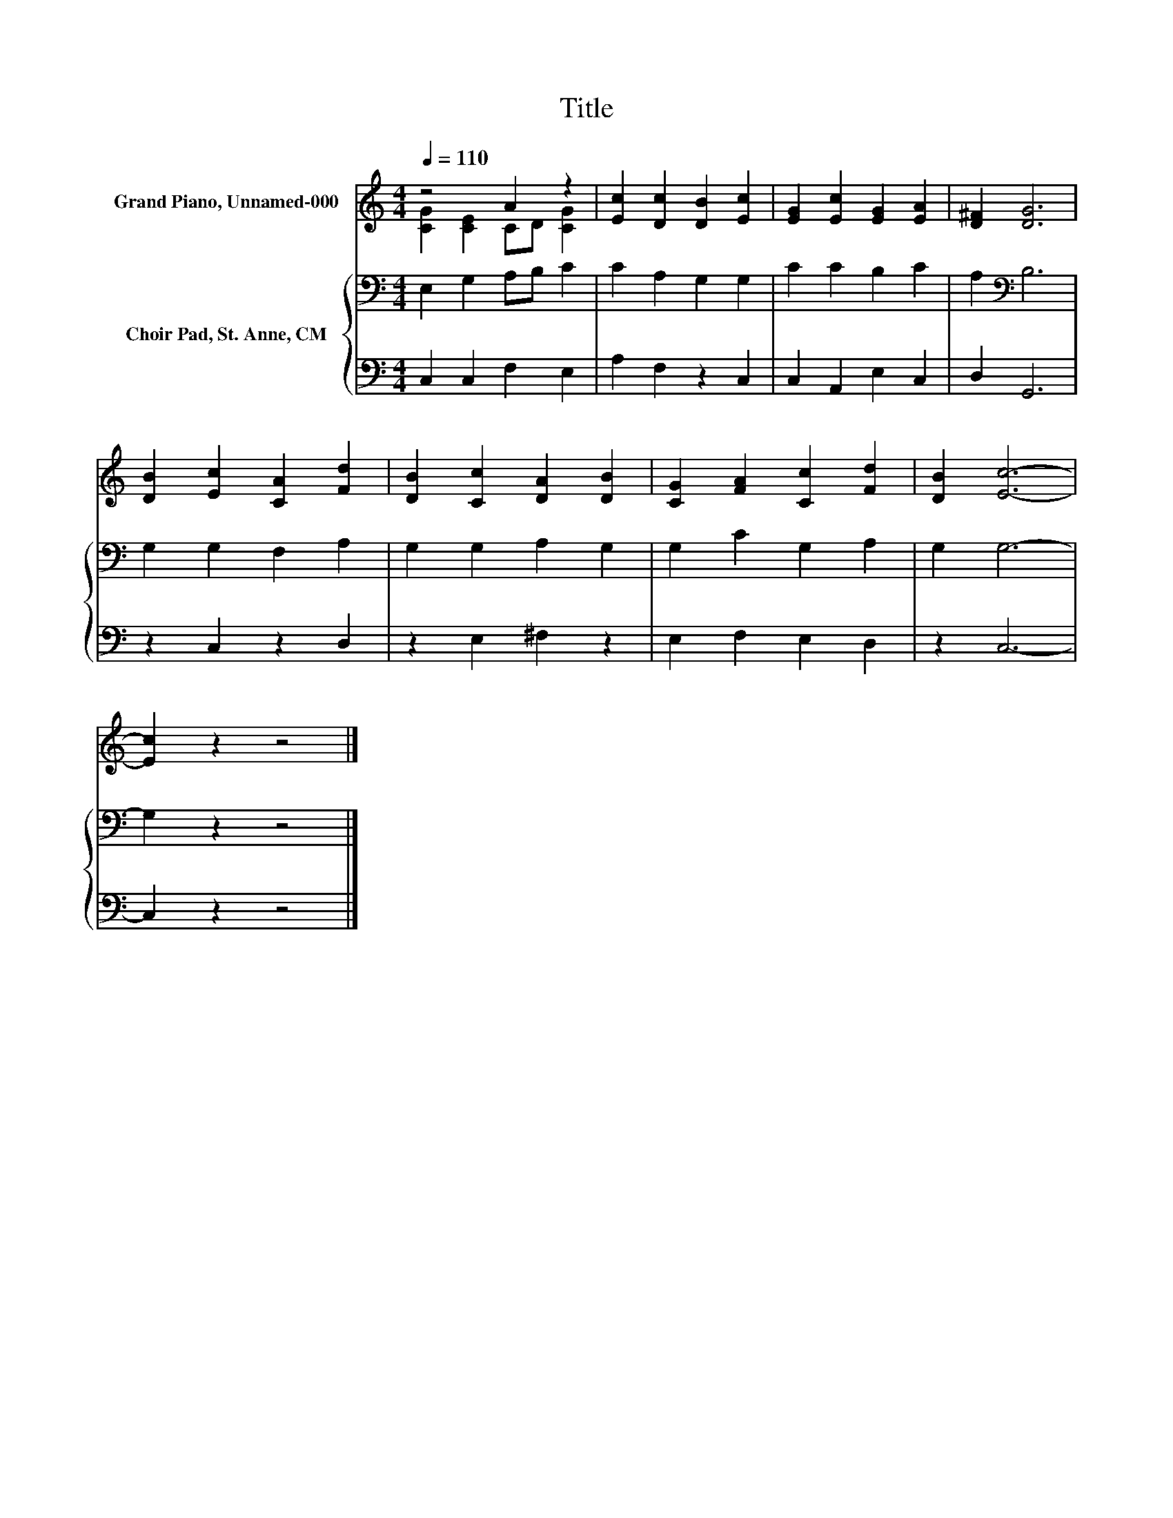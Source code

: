 X:1
T:Title
%%score ( 1 2 ) { 3 | 4 }
L:1/8
Q:1/4=110
M:4/4
K:C
V:1 treble nm="Grand Piano, Unnamed-000"
V:2 treble 
V:3 bass nm="Choir Pad, St. Anne, CM"
V:4 bass 
V:1
 z4 A2 z2 | [Ec]2 [Dc]2 [DB]2 [Ec]2 | [EG]2 [Ec]2 [EG]2 [EA]2 | [D^F]2 [DG]6 | %4
 [DB]2 [Ec]2 [CA]2 [Fd]2 | [DB]2 [Cc]2 [DA]2 [DB]2 | [CG]2 [FA]2 [Cc]2 [Fd]2 | [DB]2 [Ec]6- | %8
 [Ec]2 z2 z4 |] %9
V:2
 [CG]2 [CE]2 CD [CG]2 | x8 | x8 | x8 | x8 | x8 | x8 | x8 | x8 |] %9
V:3
 E,2 G,2 A,B, C2 | C2 A,2 G,2 G,2 | C2 C2 B,2 C2 | A,2[K:bass] B,6 | G,2 G,2 F,2 A,2 | %5
 G,2 G,2 A,2 G,2 | G,2 C2 G,2 A,2 | G,2 G,6- | G,2 z2 z4 |] %9
V:4
 C,2 C,2 F,2 E,2 | A,2 F,2 z2 C,2 | C,2 A,,2 E,2 C,2 | D,2 G,,6 | z2 C,2 z2 D,2 | z2 E,2 ^F,2 z2 | %6
 E,2 F,2 E,2 D,2 | z2 C,6- | C,2 z2 z4 |] %9

